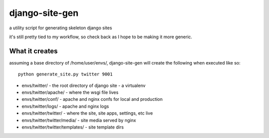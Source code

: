 django-site-gen
===============

a utility script for generating skeleton django sites

it's still pretty tied to my workflow, so check back as I hope to be
making it more generic.


What it creates
---------------

assuming a base directory of /home/user/envs/, django-site-gen
will create the following when executed like so::

    python generate_site.py twitter 9001

* envs/twitter/ - the root directory of django site - a virtualenv
* envs/twitter/apache/ - where the wsgi file lives
* envs/twitter/conf/ - apache and nginx confs for local and production
* envs/twitter/logs/ - apache and nginx logs
* envs/twitter/twitter/ - where the site, site apps, settings, etc live
* envs/twitter/twitter/media/ - site media served by nginx
* envs/twitter/twitter/templates/ - site template dirs
